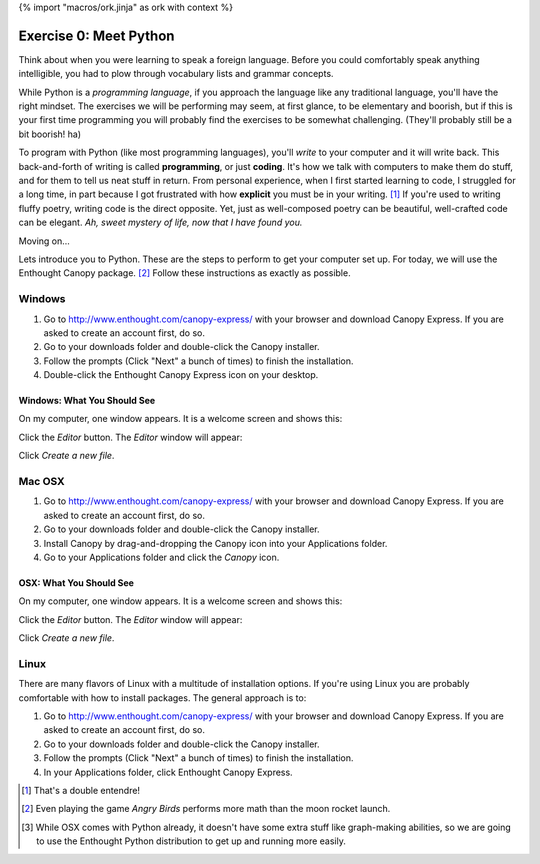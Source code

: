 {% import "macros/ork.jinja" as ork with context %}

Exercise 0: Meet Python
*************************

Think about when you were learning to speak a foreign language. Before you could comfortably speak anything intelligible, you had to plow through vocabulary lists and grammar concepts.

While Python is a *programming language*, if you approach the language like any traditional language, you'll have the right mindset. The exercises we will be performing may seem, at first glance, to be elementary and boorish, but if this is your first time programming you will probably find the exercises to be somewhat challenging. (They'll probably still be a bit boorish! ha)


To program with Python (like most programming languages), you'll *write* to your computer and it will write back. This back-and-forth of writing is called **programming**, or just **coding**. It's how we talk with computers to make them do stuff, and for them to tell us neat stuff in return. From personal experience, when I first started learning to code, I struggled for a long time, in part because I got frustrated with how **explicit** you must be in your writing. [#]_ If you're used to writing fluffy poetry, writing code is the direct opposite. Yet, just as well-composed poetry can be beautiful, well-crafted code can be elegant. *Ah, sweet mystery of life, now that I have found you.*

Moving on...

Lets introduce you to Python. These are the steps to perform to get your computer set up. For today, we will use the Enthought Canopy package. [#]_ Follow these instructions as exactly as possible.



Windows
============================

1. Go to http://www.enthought.com/canopy-express/ with your browser and download Canopy Express.  If you are asked to create an account first, do so.
#. Go to your downloads folder and double-click the Canopy installer.
#. Follow the prompts (Click "Next" a bunch of times) to finish the installation.
#. Double-click the Enthought Canopy Express icon on your desktop.


Windows: What You Should See
---------------------------------------------

On my computer, one window appears. It is a welcome screen and shows this:

|Windowswelcome|

.. |Windowswelcome| image:: images/00-setup-windows-welcome.png
    :scale: 75 %


Click the *Editor* button.  The *Editor* window will appear:

|Wineditor|

.. |Wineditor| image:: images/00-setup-windows-editor.png
    :scale: 75 %


Click *Create a new file*.


Mac OSX
============================ 

1. Go to http://www.enthought.com/canopy-express/ with your browser and download Canopy Express.  If you are asked to create an account first, do so.
#. Go to your downloads folder and double-click the Canopy installer.
#. Install Canopy by drag-and-dropping the Canopy icon into your Applications folder.
#. Go to your Applications folder and click the *Canopy* icon.


OSX: What You Should See
------------------------------------------
On my computer, one window appears.  It is a welcome screen and shows this:

|Macwelcome|

.. |Macwelcome| image:: images/00-setup-mac-welcome.png
    :scale: 75 %


Click the *Editor* button.  The *Editor* window will appear:

|Maceditor|

.. |Maceditor| image:: images/00-setup-mac-editor.png
    :scale: 75 %


Click *Create a new file*.

    

Linux
============================
There are many flavors of Linux with a multitude of installation options. If you're using Linux you are probably comfortable with how to install packages. The general approach is to:

1. Go to http://www.enthought.com/canopy-express/ with your browser and download Canopy Express.  If you are asked to create an account first, do so.
#. Go to your downloads folder and double-click the Canopy installer.
#. Follow the prompts (Click "Next" a bunch of times) to finish the installation.
#. In your Applications folder, click Enthought Canopy Express.



.. [#] That's a double entendre!
.. [#] Even playing the game *Angry Birds* performs more math than the moon rocket launch.
.. [#] While OSX comes with Python already, it doesn't have some extra stuff like graph-making abilities, so we are going to use the Enthought Python distribution to get up and running more easily.

